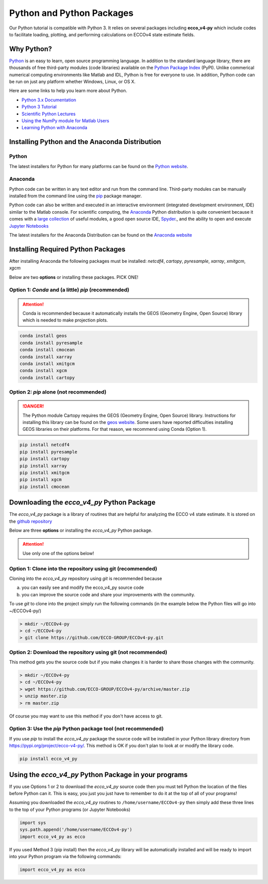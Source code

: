**************************
Python and Python Packages
**************************

Our Python tutorial is compatible with Python 3.  It relies on several packages including **ecco_v4-py** which include codes to facilitate loading, plotting, and performing calculations on ECCOv4 state estimate fields.  

.. _in-python:

Why Python?
-----------

`Python <https://www.python.org/>`_ is an easy to learn, open source programming language.  In addition to the standard language library, there are thousands of free third-party modules (code libraries) available on the `Python Package Index <https://pypi.org/>`_ (PyPI).  Unlike commerical numerical computing environments like Matlab and IDL, Python is free for everyone to use.  In addition, Python code can be run on just any platform whether Windows, Linux, or OS X.

Here are some links to help you learn more about Python.

- `Python 3.x Documentation <https://docs.python.org/3/>`_
- `Python 3 Tutorial <https://docs.python.org/3/tutorial/>`_ 
- `Scientific Python Lectures <http://www.scipy-lectures.org/>`_ 
- `Using the NumPy module for Matlab Users <http://scipy.github.io/old-wiki/pages/NumPy_for_Matlab_Users>`_ 
- `Learning Python with Anaconda <https://www.datacamp.com/learn-python-with-anaconda>`_ 


.. _in-Installing:

Installing Python and the Anaconda Distribution
-----------------------------------------------

Python
^^^^^^
The latest installers for Python for many platforms can be found on the `Python website <https://www.python.org/downloads/release/python-2714/>`_.


Anaconda
^^^^^^^^
Python code can be written in any text editor and run from the command line.  Third-party modules can be manually installed from the command line using the `pip`_ package manager.  

Python code can also be written and executed in an interactive environment (integrated development environment, IDE) similar to the Matlab console.  For scientific computing, the `Anaconda`_ Python distribution is quite convenient because it comes with a `large collection`_ of useful modules, a good open source IDE, `Spyder`_., and the ability to open and execute `Jupyter Notebooks`_

The latest installers for the Anaconda Distribution can be found on the `Anaconda website`_

.. _Anaconda : https://www.anaconda.com/
.. _Anaconda website: https://www.anaconda.com/download/
.. _pip : https://pypi.python.org/pypi/pip
.. _large collection : https://docs.anaconda.com/anaconda/packages/pkg-docs
.. _Spyder : https://pythonhosted.org/spyder/index.html
.. _P2v3 : https://www.digitalocean.com/community/tutorials/python-2-vs-python-3-practical-considerations-2
.. _Jupyter Notebooks : https://jupyter.org/


.. _in-libraries:

Installing Required Python Packages
-----------------------------------

After installing Anaconda the following packages must be installed: 
*netcdf4*, *cartopy*, *pyresample*, *xarray*, *xmitgcm*, *xgcm*
  

Below are two **options** or installing these packages. PICK ONE!


Option 1: *Conda* and (a little) *pip* (recommended)
^^^^^^^^^^^^^^^^^^^^^^^^^^^^^^^^^^^^^^^^^^^^^^^^^^^^
.. attention::
    Conda is recommended because it automatically installs the GEOS (Geometry Engine, Open Source) library which is needed to make projection plots.


.. code-block:: bash

    conda install geos
    conda install pyresample
    conda install cmocean
    conda install xarray
    conda install xmitgcm
    conda install xgcm
    conda install cartopy
    

 

Option 2: *pip* alone (not recommended)
^^^^^^^^^^^^^^^^^^^^^^^^^^^^^^^^^^^^^^^

.. DANGER::
    The Python module Cartopy requires the GEOS (Geometry Engine, Open Source) library.  Instructions for installing this library can be found on the `geos website`_.   Some users have reported difficulties  installing GEOS libraries on their platforms.  For that reason, we recommend using Conda (Option 1).  


.. code-block:: bash

    pip install netcdf4
    pip install pyresample
    pip install cartopy
    pip install xarray
    pip install xmitgcm
    pip install xgcm
    pip install cmocean



Downloading the *ecco_v4_py* Python Package
-------------------------------------------

The *ecco_v4_py* package is a library of routines that are helpful for analyzing the ECCO v4 state estimate.  It is stored on the `github repository`_ 


Below are three **options** or installing the *ecco_v4_py* Python package.

.. attention::

    Use only one of the options below!


Option 1: Clone into the repository using git (recommended)
^^^^^^^^^^^^^^^^^^^^^^^^^^^^^^^^^^^^^^^^^^^^^^^^^^^^^^^^^^^
Cloning into the *ecco_v4_py* repository using `git` 
is recommended because 

a) you can easily see and modify the ecco_v4_py source code
b) you can improve the source code and share your improvements with the community.

To use `git` to clone into the project simply run the following commands
(in the example below the Python files will go into ~/ECCOv4-py/)

.. code-block:: bash

    > mkdir ~/ECCOv4-py
    > cd ~/ECCOv4-py
    > git clone https://github.com/ECCO-GROUP/ECCOv4-py.git


Option 2: Download the repository using git (not recommended)
^^^^^^^^^^^^^^^^^^^^^^^^^^^^^^^^^^^^^^^^^^^^^^^^^^^^^^^^^^^^^
This method gets you the source code but if you make changes it is harder to share those changes with the community.

.. code-block:: bash
	
    > mkdir ~/ECCOv4-py
    > cd ~/ECCOv4-py
    > wget https://github.com/ECCO-GROUP/ECCOv4-py/archive/master.zip
    > unzip master.zip
    > rm master.zip

Of course you may want to use this method if you don't have access to git.

Option 3: Use the *pip* Python package tool (not recommended)
^^^^^^^^^^^^^^^^^^^^^^^^^^^^^^^^^^^^^^^^^^^^^^^^^^^^^^^^^^^^^
If you use *pip* to install the *ecco_v4_py* package the source code will be installed in your Python library directory from https://pypi.org/project/ecco-v4-py/.  This method is OK if you don't plan to look at or modify the library code.   

.. code-block:: bash
	
    pip install ecco_v4_py


Using the *ecco_v4_py* Python Package in your programs
------------------------------------------------------

If you use Options 1 or 2 to download the *ecco_v4_py* source code then you must tell Python the location of the files before Python can it.  This is easy, you just you just have to remember to do it at the top of all of your programs!  

Assuming you downloaded the *ecco_v4_py* routines to ``/home/username/ECCOv4-py`` then simply add these three lines to the top of your Python programs (or Jupyter Notebooks)

.. code-block:: python

    import sys
    sys.path.append('/home/username/ECCOv4-py')
    import ecco_v4_py as ecco


If you used Method 3 (pip install) then the *ecco_v4_py* library will be automatically installed and will be ready to import into your Python program via the following commands:  

.. code-block:: python

    import ecco_v4_py as ecco

.. _geos website: https://trac.osgeo.org/geos

.. _github repository: https://github.com/ECCO-GROUP/ECCOv4-py/tree/master/ecco_v4_py
